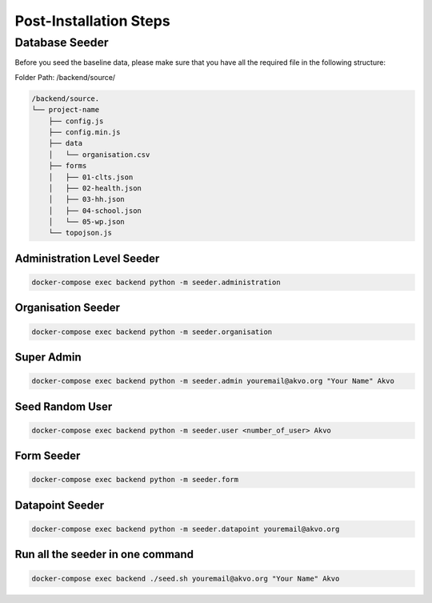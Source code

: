 Post-Installation Steps
=======================

Database Seeder
----------------

Before you seed the baseline data, please make sure that you have all the required file in the following structure:

Folder Path: /backend/source/

.. code:: bash

    /backend/source.
    └── project-name
        ├── config.js
        ├── config.min.js
        ├── data
        │   └── organisation.csv
        ├── forms
        │   ├── 01-clts.json
        │   ├── 02-health.json
        │   ├── 03-hh.json
        │   ├── 04-school.json
        │   └── 05-wp.json
        └── topojson.js

Administration Level Seeder
***************************

.. code:: bash

    docker-compose exec backend python -m seeder.administration

Organisation Seeder
*******************

.. code:: bash

    docker-compose exec backend python -m seeder.organisation

Super Admin
***********

.. code:: bash

    docker-compose exec backend python -m seeder.admin youremail@akvo.org "Your Name" Akvo

Seed Random User
****************

.. code:: bash

    docker-compose exec backend python -m seeder.user <number_of_user> Akvo

Form Seeder
***********

.. code:: bash

    docker-compose exec backend python -m seeder.form

Datapoint Seeder
****************

.. code:: bash

    docker-compose exec backend python -m seeder.datapoint youremail@akvo.org

Run all the seeder in one command
*********************************

.. code:: bash

    docker-compose exec backend ./seed.sh youremail@akvo.org "Your Name" Akvo
